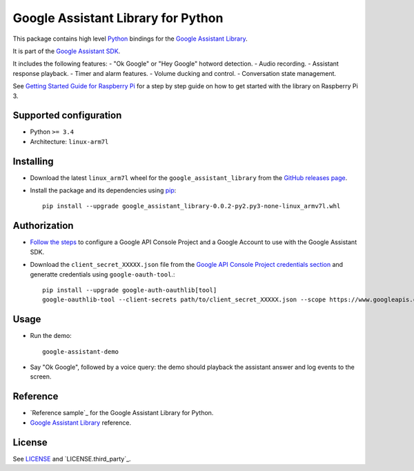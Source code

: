 Google Assistant Library for Python
===================================

This package contains high level Python_ bindings for the `Google Assistant Library`_.

It is part of the `Google Assistant SDK`_.

It includes the following features:
- "Ok Google" or "Hey Google" hotword detection.
- Audio recording.
- Assistant response playback.
- Timer and alarm features.
- Volume ducking and control.
- Conversation state management.

See `Getting Started Guide for Raspberry Pi`_ for a step by step guide on how to get started with the library on Raspberry Pi 3.

Supported configuration
-----------------------

- Python ``>= 3.4``
- Architecture: ``linux-arm7l``


Installing
----------

- Download the latest ``linux_arm7l`` wheel for the ``google_assistant_library`` from the `GitHub releases page`_.
- Install the package and its dependencies using pip_::

    pip install --upgrade google_assistant_library-0.0.2-py2.py3-none-linux_armv7l.whl

Authorization
-------------

- `Follow the steps`_ to configure a Google API Console Project and a Google Account to use with the Google Assistant SDK.

- Download the ``client_secret_XXXXX.json`` file from the `Google API Console Project credentials section`_ and generatte credentials using ``google-oauth-tool``.::

    pip install --upgrade google-auth-oauthlib[tool]
    google-oauthlib-tool --client-secrets path/to/client_secret_XXXXX.json --scope https://www.googleapis.com/auth/assistant-sdk-prototype --save

Usage
-----

- Run the demo::

    google-assistant-demo

- Say "Ok Google", followed by a voice query: the demo should
  playback the assistant answer and log events to the screen.

Reference
---------

- `Reference sample`_ for the Google Assistant Library for Python.
- `Google Assistant Library`_ reference.

License
-------

See `LICENSE`_ and `LICENSE.third_party`_.

.. _Python: https://www.python.org/
.. _Google Assistant Library: https://developers.google.com/assistant/sdk/reference/library/
.. _Google Assistant SDK: https://developers.google.com/assistant/sdk
.. _Getting Started Guide for Raspberry Pi: https://developers.google.com/assistant/sdk/prototype/getting-started-pi-python/>
.. _pip: https://pip.pypa.io/
.. _GitHub releases page: https://github.com/googlesamples/assistant-sdk-python/releases
.. _Follow the steps: https://developers.google.com/assistant/sdk/prototype/getting-started-other-platforms/config-dev-project-and-account
.. _Google API Console Project credentials section: https://console.developers.google.com/apis/credentials
.. _LICENSE: https://github.com/googlesamples/assistant-sdk-python/tree/master/google-assistant-library/LICENSE
.. _google/assistant/library/LICENSE.third_party: https://github.com/googlesamples/assistant-sdk-python/tree/master/google-assistant-library/google/assistant/library/LICENSE.third_party
.. _sample: https://github.com/googlesamples/assistant-sdk-python/tree/master/google-assistant-sdk/googlesample/assistant/library
